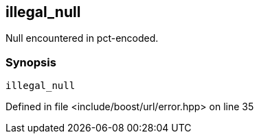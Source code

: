 :relfileprefix: ../../../
[#B0043A96D2CA09DD915544F24B76C8056327584C]
== illegal_null

pass:v,q[Null encountered in pct-encoded.]


=== Synopsis

[source,cpp,subs="verbatim,macros,-callouts"]
----
illegal_null
----

Defined in file <include/boost/url/error.hpp> on line 35

